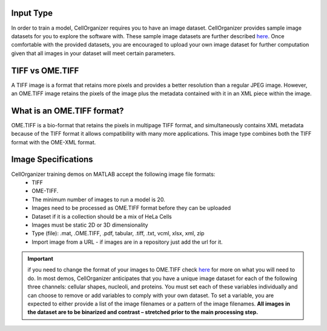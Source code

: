 Input Type
-------------
In order to train a model, CellOrganizer requires you to have an image dataset. CellOrganizer provides sample image datasets for you to explore the software with.
These sample image datasets are further described `here <http://murphylab.web.cmu.edu/data/>`_. Once comfortable with the provided datasets, you are encouraged to upload your own image dataset for further
computation given that all images in your dataset will meet certain parameters.


TIFF vs OME.TIFF
-----------------
A TIFF image is a format that retains more pixels and provides a better resolution than a regular JPEG image. However, an OME.TIFF image retains the pixels of the image plus the metadata contained with it in an XML piece within the image.


What is an OME.TIFF format?
----------------------------
OME.TIFF is a bio-format that retains the pixels in multipage TIFF format, and simultaneously contains XML metadata because of the TIFF format it allows compatibility with many more applications.
This image type combines both the TIFF format with the OME-XML format.


Image Specifications
---------------------

CellOrganizer training demos on MATLAB accept the following image file formats:
 * TIFF
 * OME-TIFF.
 * The minimum number of images to run a model is 20.
 * Images need to be processed as OME.TIFF format before they can be uploaded
 * Dataset if it is a collection should be a mix of HeLa Cells
 * Images must be static 2D or 3D dimensionality
 * Type (file): .mat, .OME.TIFF, .pdf, tabular, .tiff, .txt, vcml, xlsx, xml, zip
 * Import image from a URL - if images are in a repository just add the url for it.

.. IMPORTANT::
    if you need to change the format of your images to OME.TIFF check `here <https://www-legacy.openmicroscopy.org/site/products/ome-tiff>`_ for more on what you will need to do. In most demos, CellOrganizer anticipates that you have a unique image dataset for each of the following three channels: cellular shapes, nucleoli, and proteins.
    You must set each of these variables individually and can choose to remove or add variables to comply with your own dataset. To set a variable, you are expected to either provide a list of the image filenames or a pattern of the image filenames.
    **All images in the dataset are to be binarized and contrast – stretched prior to the main processing step.**
